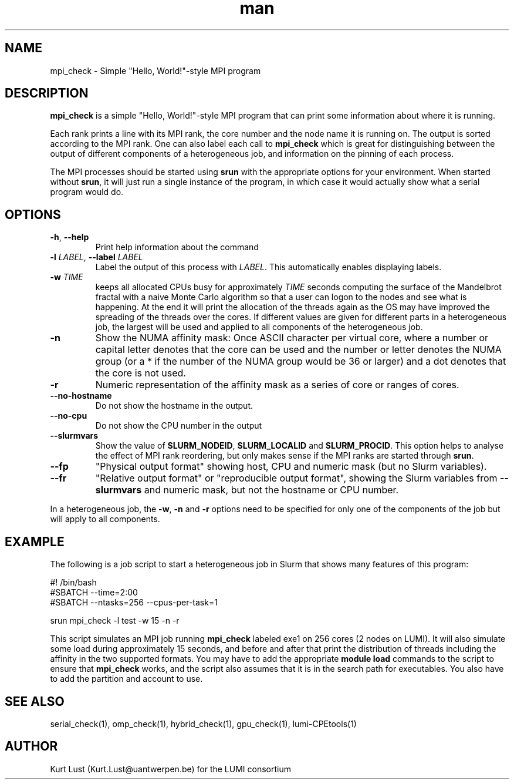.\" Written by Kurt Lust, kurt.lust@uantwerpen.be for the LUMI consortium.
.TH man 1 "3 July 2023" "1.1" "mpi_check (lumi-CPEtools) command"

.SH NAME
mpi_check \- Simple "Hello, World!"-style MPI program

.SH DESCRIPTION
\fBmpi_check\fR is a simple "Hello, World!"-style MPI program
that can print some information about where it is running.

Each rank prints a line with its MPI rank, the core
number and the node name it is running on.
The output is sorted according to the MPI rank. One can also label each call to \fBmpi_check\fR
which is great for
distinguishing between the output of different components of a
heterogeneous job, and information on the pinning of each process.

The MPI processes should be started using
\fBsrun\fR with the appropriate options for your environment.
When started without \fBsrun\fR,
it will just run a single instance of the program, in which case
it would actually show what a serial program would do.

.SH OPTIONS
.TP
\fB\-h\fR, \fB--help\fR
Print help information about the command
.TP
\fB\-l\fR \fI\,LABEL\/\fR, \fB\--label\fR \fI\,LABEL\/\fR
Label the output of this process with \fI\,LABEL\/\fR. This automatically
enables displaying labels.
.TP
\fB\-w\fR \fI\,TIME\/\fR
keeps all allocated CPUs busy for approximately \fI\,TIME\/\fR seconds
computing the surface of the Mandelbrot fractal with a naive
Monte Carlo algorithm so that a user can logon to the nodes
and see what is happening. At the end it will print the
allocation of the threads again as the OS may have improved
the spreading of the threads over the cores.
If different values are given for different parts in a
heterogeneous job, the largest will be used and applied to all
components of the heterogeneous job.
.TP
\fB\-n\fR
Show the NUMA affinity mask: Once ASCII character per virtual core,
where a number or capital letter denotes that the core can be used
and the number or letter denotes the NUMA group (or a * if the
number of the NUMA group would be 36 or larger) and a dot denotes
that the core is not used.
.TP
\fB\-r\fR
Numeric representation of the affinity mask as a series of core
or ranges of cores.
.TP
\fB--no-hostname\fR
Do not show the hostname in the output.
.TP
\fB--no-cpu\fR
Do not show the CPU number in the output
.TP
\fB--slurmvars\fR
Show the value of \fBSLURM_NODEID\fR, \fBSLURM_LOCALID\fR and
\fBSLURM_PROCID\fR. 
This option helps to analyse the effect of MPI rank reordering, but only
makes sense if the MPI ranks are started through \fBsrun\fR.
.TP
\fB--fp\fR
"Physical output format" showing host, CPU and numeric mask
(but no Slurm variables).
.TP
\fB--fr\fR
"Relative output format" or "reproducible output format", showing
the Slurm variables from \fB--slurmvars\fR and numeric mask, 
but not the hostname or CPU number.

.PP
In a heterogeneous job, the \fB\-w\fR, \fB\-n\fR and \fB\-r\fR options need to be specified for
only one of the components of the job but will apply to all components.

.SH EXAMPLE

The following is a job script to start a heterogeneous job in Slurm that
shows many features of this program:

.EX
#! /bin/bash
#SBATCH --time=2:00
#SBATCH --ntasks=256 --cpus-per-task=1

srun mpi_check -l test -w 15 -n -r
.EE

This script simulates an MPI job running \fBmpi_check\fR labeled exe1 on
256 cores (2 nodes on LUMI).
It will also simulate some load during
approximately 15 seconds, and before and after that print the distribution
of threads including the affinity in the two supported formats.
You may have to add the appropriate \fBmodule load\fR commands to the script
to ensure that \fBmpi_check\fR works, and the script also assumes that it
is in the search path for executables. You also have to add the partition and
account to use.

.SH SEE ALSO
serial_check(1), omp_check(1), hybrid_check(1), gpu_check(1), lumi-CPEtools(1)

.SH AUTHOR
Kurt Lust (Kurt.Lust@uantwerpen.be) for the LUMI consortium
